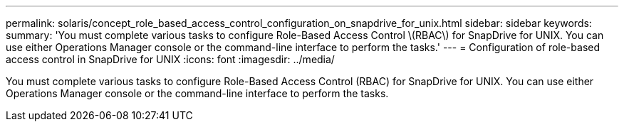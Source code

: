 ---
permalink: solaris/concept_role_based_access_control_configuration_on_snapdrive_for_unix.html
sidebar: sidebar
keywords: 
summary: 'You must complete various tasks to configure Role-Based Access Control \(RBAC\) for SnapDrive for UNIX. You can use either Operations Manager console or the command-line interface to perform the tasks.'
---
= Configuration of role-based access control in SnapDrive for UNIX
:icons: font
:imagesdir: ../media/

[.lead]
You must complete various tasks to configure Role-Based Access Control (RBAC) for SnapDrive for UNIX. You can use either Operations Manager console or the command-line interface to perform the tasks.
